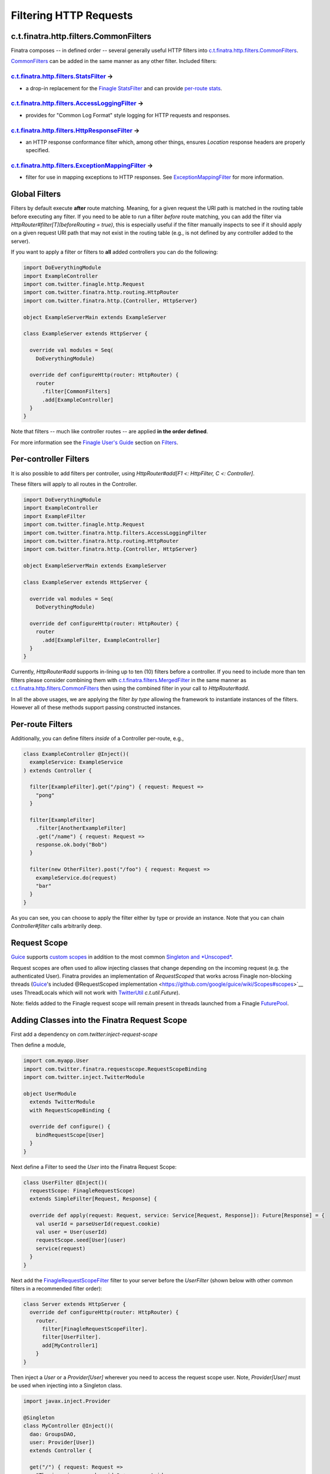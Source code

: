 .. _http_filters:

Filtering HTTP Requests
=======================

c.t.finatra.http.filters.CommonFilters
--------------------------------------

Finatra composes -- in defined order -- several generally useful HTTP filters into `c.t.finatra.http.filters.CommonFilters <https://github.com/twitter/finatra/blob/develop/http/src/main/scala/com/twitter/finatra/http/filters/CommonFilters.scala>`__.

`CommonFilters <https://github.com/twitter/finatra/blob/develop/http/src/main/scala/com/twitter/finatra/http/filters/CommonFilters.scala>`__ can be added in the same manner as any other filter. Included filters:

`c.t.finatra.http.filters.StatsFilter <https://github.com/twitter/finatra/blob/develop/http/src/main/scala/com/twitter/finatra/http/filters/StatsFilter.scala>`__ |rarrow|
^^^^^^^^^^^^^^^^^^^^^^^^^^^^^^^^^^^^^^^^^^^^^^^^^^^^^^^^^^^^^^^^^^^^^^^^^^^^^^^^^^^^^^^^^^^^^^^^^^^^^^^^^^^^^^^^^^^^^^^^^^^^^^^^^^^^^^^^^^^^^^^^^^^^^^^^^^^^^^^^^^^^^^^^^^

- a drop-in replacement for the `Finagle StatsFilter <https://github.com/twitter/finagle/blob/develop/finagle-core/src/main/scala/com/twitter/finagle/service/StatsFilter.scala>`__ and can provide `per-route stats <controllers.html#per-route-stats>`__.

`c.t.finatra.http.filters.AccessLoggingFilter <https://github.com/twitter/finatra/blob/develop/http/src/main/scala/com/twitter/finatra/http/filters/AccessLoggingFilter.scala>`__ |rarrow|
^^^^^^^^^^^^^^^^^^^^^^^^^^^^^^^^^^^^^^^^^^^^^^^^^^^^^^^^^^^^^^^^^^^^^^^^^^^^^^^^^^^^^^^^^^^^^^^^^^^^^^^^^^^^^^^^^^^^^^^^^^^^^^^^^^^^^^^^^^^^^^^^^^^^^^^^^^^^^^^^^^^^^^^^^^^^^^^^^^^^^^^^^^

- provides for "Common Log Format" style logging for HTTP requests and responses.

`c.t.finatra.http.filters.HttpResponseFilter <https://github.com/twitter/finatra/blob/develop/http/src/main/scala/com/twitter/finatra/http/filters/HttpResponseFilter.scala>`__ |rarrow|
^^^^^^^^^^^^^^^^^^^^^^^^^^^^^^^^^^^^^^^^^^^^^^^^^^^^^^^^^^^^^^^^^^^^^^^^^^^^^^^^^^^^^^^^^^^^^^^^^^^^^^^^^^^^^^^^^^^^^^^^^^^^^^^^^^^^^^^^^^^^^^^^^^^^^^^^^^^^^^^^^^^^^^^^^^^^^^^^^^^^^^^^

- an HTTP response conformance filter which, among other things, ensures `Location` response headers are properly specified.

`c.t.finatra.http.filters.ExceptionMappingFilter <https://github.com/twitter/finatra/blob/develop/http/src/main/scala/com/twitter/finatra/http/filters/ExceptionMappingFilter.scala>`__ |rarrow|
^^^^^^^^^^^^^^^^^^^^^^^^^^^^^^^^^^^^^^^^^^^^^^^^^^^^^^^^^^^^^^^^^^^^^^^^^^^^^^^^^^^^^^^^^^^^^^^^^^^^^^^^^^^^^^^^^^^^^^^^^^^^^^^^^^^^^^^^^^^^^^^^^^^^^^^^^^^^^^^^^^^^^^^^^^^^^^^^^^^^^^^^^^^^^^^^

- filter for use in mapping exceptions to HTTP responses. See `ExceptionMappingFilter <exceptions.html#exceptionmappingfilter>`__ for more information.

Global Filters
--------------

Filters by default execute **after** route matching. Meaning, for a given request the URI path is matched in the routing table before executing any filter. If you need to be able to run a filter *before* route matching, you can add the filter via `HttpRouter#filter[T](beforeRouting = true)`, this is especially useful if the filter manually inspects to see if it should apply on a given request URI path that may not exist in the routing table (e.g., is not defined by any controller added to the server).

If you want to apply a filter or filters to **all** added controllers you can do the following:

.. code:: scala

    import DoEverythingModule
    import ExampleController
    import com.twitter.finagle.http.Request
    import com.twitter.finatra.http.routing.HttpRouter
    import com.twitter.finatra.http.{Controller, HttpServer}

    object ExampleServerMain extends ExampleServer

    class ExampleServer extends HttpServer {

      override val modules = Seq(
        DoEverythingModule)

      override def configureHttp(router: HttpRouter) {
        router
          .filter[CommonFilters]
          .add[ExampleController]
      }
    }

Note that filters -- much like controller routes -- are applied **in the order defined**.

For more information see the `Finagle User\'s Guide <https://twitter.github.io/finagle/guide/index.html>`__ section on `Filters <https://twitter.github.io/finagle/guide/ServicesAndFilters.html#filters>`__.

Per-controller Filters
----------------------

It is also possible to add filters per controller, using `HttpRouter#add[F1 <: HttpFilter, C <: Controller]`.

These filters will apply to all routes in the Controller.

.. code:: scala

    import DoEverythingModule
    import ExampleController
    import ExampleFilter
    import com.twitter.finagle.http.Request
    import com.twitter.finatra.http.filters.AccessLoggingFilter
    import com.twitter.finatra.http.routing.HttpRouter
    import com.twitter.finatra.http.{Controller, HttpServer}

    object ExampleServerMain extends ExampleServer

    class ExampleServer extends HttpServer {

      override val modules = Seq(
        DoEverythingModule)

      override def configureHttp(router: HttpRouter) {
        router
          .add[ExampleFilter, ExampleController]
      }
    }

Currently, `HttpRouter#add` supports in-lining up to ten (10) filters before a controller. If you need to include more than ten filters please consider combining them with `c.t.finatra.filters.MergedFilter <https://github.com/twitter/finatra/blob/develop/utils/src/main/scala/com/twitter/finatra/filters/MergedFilter.scala>`__ in the same manner as `c.t.finatra.http.filters.CommonFilters <https://github.com/twitter/finatra/blob/develop/http/src/main/scala/com/twitter/finatra/http/filters/CommonFilters.scala>`__ then using the combined filter in your call to `HttpRouter#add`.

In all the above usages, we are applying the filter *by type* allowing the framework to instantiate instances of the filters. However all of these methods support passing constructed instances.

Per-route Filters
-----------------

Additionally, you can define filters *inside* of a Controller per-route,
e.g.,

.. code:: scala

    class ExampleController @Inject()(
      exampleService: ExampleService
    ) extends Controller {

      filter[ExampleFilter].get("/ping") { request: Request =>
        "pong"
      }

      filter[ExampleFilter]
        .filter[AnotherExampleFilter]
        .get("/name") { request: Request =>
        response.ok.body("Bob")
      }

      filter(new OtherFilter).post("/foo") { request: Request =>
        exampleService.do(request)
        "bar"
      }
    }

As you can see, you can choose to apply the filter either by type or provide an instance. Note that you can chain `Controller#filter` calls arbitrarily deep.

Request Scope
-------------

`Guice <https://github.com/google/guice>`__ supports `custom scopes <https://github.com/google/guice/wiki/CustomScopes>`__ in addition to the most common `Singleton and *Unscoped* <https://github.com/google/guice/wiki/Scopes>`__.

Request scopes are often used to allow injecting classes that change depending  on the incoming request (e.g. the authenticated User). Finatra provides an implementation of *RequestScoped* that works across Finagle
non-blocking threads (`Guice <https://github.com/google/guice>`__'s included @RequestScoped implementation <https://github.com/google/guice/wiki/Scopes#scopes>`__ uses ThreadLocals which will not work with `TwitterUtil <https://github.com/twitter/util/blob/develop/util-core/src/main/scala/com/twitter/util/Future.scala>`__ `c.t.util.Future`).

Note: fields added to the Finagle request scope will remain present in threads launched from a Finagle `FuturePool <https://github.com/twitter/util/blob/develop/util-core/src/main/scala/com/twitter/util/FuturePool.scala>`__.

Adding Classes into the Finatra Request Scope
---------------------------------------------

First add a dependency on `com.twitter:inject-request-scope`

Then define a module,

.. code:: scala

    import com.myapp.User
    import com.twitter.finatra.requestscope.RequestScopeBinding
    import com.twitter.inject.TwitterModule

    object UserModule
      extends TwitterModule
      with RequestScopeBinding {

      override def configure() {
        bindRequestScope[User]
      }
    }


Next define a Filter to seed the `User` into the Finatra Request Scope:

.. code:: scala

    class UserFilter @Inject()(
      requestScope: FinagleRequestScope)
      extends SimpleFilter[Request, Response] {

      override def apply(request: Request, service: Service[Request, Response]): Future[Response] = {
        val userId = parseUserId(request.cookie)
        val user = User(userId)
        requestScope.seed[User](user)
        service(request)
      }
    }


Next add the `FinagleRequestScopeFilter <https://github.com/twitter/finatra/tree/master/inject/inject-request-scope/src/main/scala/com/twitter/inject/requestscope/FinagleRequestScopeFilter.scala>`__ filter to your
server before the `UserFilter` (shown below with other common filters in a recommended filter order):

.. code:: scala

    class Server extends HttpServer {
      override def configureHttp(router: HttpRouter) {
        router.
          filter[FinagleRequestScopeFilter].
          filter[UserFilter].
          add[MyController1]
        }
    }

Then inject a `User` or a `Provider[User]` wherever you need to access the request scope user. Note, `Provider[User]` must be used when injecting into a Singleton class.

.. code:: scala

    import javax.inject.Provider

    @Singleton
    class MyController @Inject()(
      dao: GroupsDAO,
      user: Provider[User])
      extends Controller {

      get("/") { request: Request =>
        "The incoming user has id " + user.get.id
      }
    }


Using `c.t.finagle.http.Request#ctx`
------------------------------------

Above we saw how to seed classes to the Finatra Request scope using a `Provider[T]`.

However, we recommend *not* seeding with a request-scope `Provider[T]` but instead using Finagle's `c.t.finagle.http.Request#ctx <https://github.com/twitter/finagle/blob/f970bd5b0c1b3f968694dcde33b47b21869b9f0e/finagle-base-http/src/main/scala/com/twitter/finagle/http/Request.scala#L29>`__.
Internally, we generally use the `Request#ctx` over `Provider[T]` even though we use `Guice <https://github.com/google/guice>`__ extensively.

To use the `Request#ctx` technique, first create a `RecordSchema <https://github.com/twitter/util/blob/9fa550a269d2287b24e94921a352ba954f9f4bfb/util-collection/src/main/scala/com/twitter/collection/RecordSchema.scala#L6>`__ `request field <https://github.com/twitter/finagle/blob/f970bd5b0c1b3f968694dcde33b47b21869b9f0e/finagle-base-http/src/main/scala/com/twitter/finagle/http/Request.scala#L23>`__, a context and a filter which can set the context:

.. code:: scala

    // domain object to set as a RecordSchema field
    case class User(id: Long)

    // create a context
    object UserContext {
      private val UserField = Request.Schema.newField[User]()

      implicit class UserContextSyntax(val request: Request) extends AnyVal {
        def user: User = request.ctx(UserField)
      }

      private[twitter] def setUser(request: Request): Unit = {
        val user = User(1) //Parse user from request headers/cookies/etc.
        request.ctx.update(UserField, user)
      }
    }

    // create a filter
    class UserFilter extends SimpleFilter[Request, Response] {
      override def apply(request: Request, service: Service[Request, Response]): Future[Response] = {
        UserContext.setUser(request)
        service(request)
      }
    }


Then to use import the context into scope where you want to access the field. Methods defined in the context will then be available.

.. code:: scala

    // import the UserContext into scope, the method Request#user
    // will now be available on the Request object.
    import UserContext._

    class MyController() extends Controller {
      get("/") { request: Request =>
        "Hi " + request.user.id
      }
    }

.. |rarrow| unicode:: U+02192 .. right arrow
